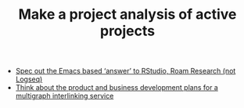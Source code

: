 #+TITLE: Make a project analysis of active projects
#+roam_tags: TO

- [[file:../stubs/spec_out_the_emacs_based_answer_to_rstudio_roam_research_not_logseq.org][Spec out the Emacs based ‘answer’ to RStudio, Roam Research (not Logseq)]]
- [[file:../stubs/think_about_the_product_and_business_development_plans_for_a_multigraph_interlinking_service.org][Think about the product and business development plans for a multigraph interlinking service]]
